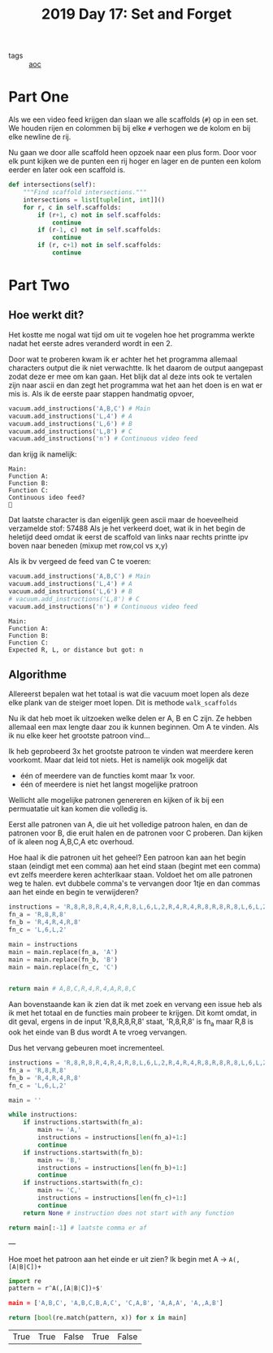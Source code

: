 :PROPERTIES:
:ID:       cb86434c-2200-479a-a7f1-05ccd9a5f939
:END:
#+title: 2019 Day 17: Set and Forget
#+filetags: :python:
- tags :: [[id:3b4d4e31-7340-4c89-a44d-df55e5d0a3d3][aoc]]

* Part One

Als we een video feed krijgen dan slaan we alle scaffolds (~#~) op in een set.
We houden rijen en colommen bij bij elke ~#~ verhogen we de kolom en bij elke newline de rij.

Nu gaan we door alle scaffold heen opzoek naar een plus form.
Door voor elk punt kijken we de punten een rij hoger en lager en de punten een
kolom eerder en later ook een scaffold is.

#+begin_src python
def intersections(self):
    """Find scaffold intersections."""
    intersections = list[tuple[int, int]]()
    for r, c in self.scaffolds:
        if (r+1, c) not in self.scaffolds:
            continue
        if (r-1, c) not in self.scaffolds:
            continue
        if (r, c+1) not in self.scaffolds:
            continue
#+end_src

* Part Two

** Hoe werkt dit?
Het kostte me nogal wat tijd om uit te vogelen hoe het programma werkte nadat het eerste adres veranderd wordt in een 2.

Door wat te proberen kwam ik er achter het het programma allemaal characters output die ik niet verwachtte. Ik het daarom de output aangepast zodat deze er mee om kan gaan. Het blijk dat al deze ints ook te vertalen zijn naar ascii en dan zegt het programma wat het aan het doen is en wat er mis is. Als ik de eerste paar stappen handmatig opvoer,

#+begin_src python
vacuum.add_instructions('A,B,C') # Main
vacuum.add_instructions('L,4') # A
vacuum.add_instructions('L,6') # B
vacuum.add_instructions('L,8') # C
vacuum.add_instructions('n') # Continuous video feed
#+end_src
dan krijg ik namelijk:
#+begin_src
Main:
Function A:
Function B:
Function C:
Continuous ideo feed?

#+end_src

Dat laatste character is dan eigenlijk geen ascii maar de hoeveelheid verzamelde stof: 57488
Als je het verkeerd doet, wat ik in het begin de heletijd deed omdat ik eerst de scaffold van links naar rechts printte ipv boven naar beneden (mixup met row,col vs x,y)

Als ik bv vergeed de feed van C te voeren:

#+begin_src python
vacuum.add_instructions('A,B,C') # Main
vacuum.add_instructions('L,4') # A
vacuum.add_instructions('L,6') # B
# vacuum.add_instructions('L,8') # C
vacuum.add_instructions('n') # Continuous video feed
#+end_src

#+begin_src
Main:
Function A:
Function B:
Function C:
Expected R, L, or distance but got: n
#+end_src

** Algorithme

Allereerst bepalen wat het totaal is wat die vacuum moet lopen als deze elke
plank van de steiger moet lopen. Dit is methode ~walk_scaffolds~

Nu ik dat heb moet ik uitzoeken welke delen er A, B en C zijn.
Ze hebben allemaal een max lengte daar zou ik kunnen beginnen. Om A te vinden.
Als ik nu elke keer het grootste patroon vind...

Ik heb geprobeerd 3x het grootste patroon te vinden wat meerdere keren voorkomt. Maar dat leid tot niets. Het is namelijk ook mogelijk dat
- één of meerdere van de functies komt maar 1x voor.
- één of meerdere is niet het langst mogelijke pratroon

Wellicht alle mogelijke patronen genereren en kijken of ik bij een permuatatie
uit kan komen die volledig is.

Eerst alle patronen van A, die uit het volledige patroon halen, en dan de patronen voor B, die eruit halen en de patronen voor C proberen. Dan kijken of ik aleen nog A,B,C,A etc overhoud.

Hoe haal ik die patronen uit het geheel? Een patroon kan aan het begin staan (eindigt met een comma) aan het eind staan (begint met een comma) evt zelfs meerdere keren achterlkaar staan.
Voldoet het om alle patronen weg te halen. evt dubbele comma's te vervangen door 1tje en dan commas aan het einde en begin te verwijderen?

#+begin_src python
instructions = 'R,8,R,8,R,4,R,4,R,8,L,6,L,2,R,4,R,4,R,8,R,8,R,8,L,6,L,2'
fn_a = 'R,8,R,8'
fn_b = 'R,4,R,4,R,8'
fn_c = 'L,6,L,2'

main = instructions
main = main.replace(fn_a, 'A')
main = main.replace(fn_b, 'B')
main = main.replace(fn_c, 'C')


return main # A,B,C,R,4,R,4,A,R,8,C
#+end_src

#+RESULTS:
: A,B,C,R,4,R,4,A,R,8,C
Aan bovenstaande kan ik zien dat ik met zoek en vervang een issue heb als ik met
het totaal en de functies main probeer te krijgen.
Dit komt omdat, in dit geval, ergens in de input 'R,8,R,8,R,8' staat, 'R,8,R,8' is fn_a maar R,8 is ook het einde van B dus wordt A te vroeg vervangen.

Dus het vervang gebeuren moet incrementeel.

#+begin_src python
instructions = 'R,8,R,8,R,4,R,4,R,8,L,6,L,2,R,4,R,4,R,8,R,8,R,8,L,6,L,2'
fn_a = 'R,8,R,8'
fn_b = 'R,4,R,4,R,8'
fn_c = 'L,6,L,2'

main = ''

while instructions:
    if instructions.startswith(fn_a):
        main += 'A,'
        instructions = instructions[len(fn_a)+1:]
        continue
    if instructions.startswith(fn_b):
        main += 'B,'
        instructions = instructions[len(fn_b)+1:]
        continue
    if instructions.startswith(fn_c):
        main += 'C,'
        instructions = instructions[len(fn_c)+1:]
        continue
    return None # instruction does not start with any function

return main[:-1] # laatste comma er af
#+end_src

#+RESULTS:
: A,B,C,B,A,C

---

Hoe moet het patroon aan het einde er uit zien? Ik begin met A -> ~A(,[A|B|C])+~

#+begin_src python
import re
pattern = r^A(,[A|B|C])+$'

main = ['A,B,C', 'A,B,C,B,A,C', 'C,A,B', 'A,A,A', 'A,,A,B']

return [bool(re.match(pattern, x)) for x in main]
 #+end_src

 #+RESULTS:
 | True | True | False | True | False |
